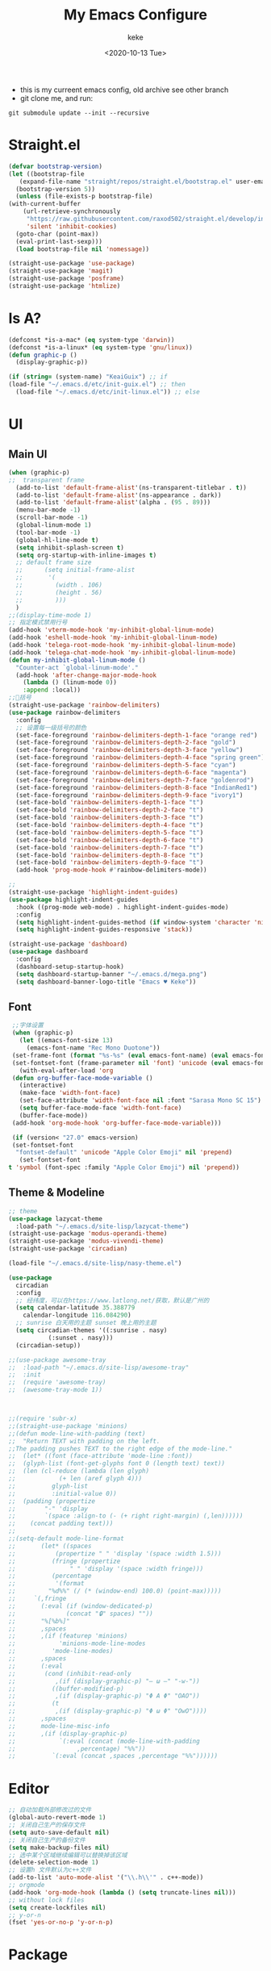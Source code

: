 #+title: My Emacs Configure
#+author: keke
#+email: liushike1997@gmail.com
#+date: <2020-10-13 Tue>
#+export_file_name: ~/Repos/keke-cute.github.io/blog/myemacsconf.html
#+options: creator:t author:t
#+HTML_HEAD: <link rel="stylesheet" type="text/css" href="me.css" />
[[https://raw.githubusercontent.com/keke-cute/.emacs.d/master/2020-10-11_17-31.png]]
- this is my curreent emacs config, old archive see other branch
- git clone me, and run:
#+begin_src shell
  git submodule update --init --recursive
#+end_src
* Straight.el
  #+begin_src emacs-lisp
    (defvar bootstrap-version)
    (let ((bootstrap-file
	   (expand-file-name "straight/repos/straight.el/bootstrap.el" user-emacs-directory))
	  (bootstrap-version 5))
      (unless (file-exists-p bootstrap-file)
	(with-current-buffer
	    (url-retrieve-synchronously
	     "https://raw.githubusercontent.com/raxod502/straight.el/develop/install.el"
	     'silent 'inhibit-cookies)
	  (goto-char (point-max))
	  (eval-print-last-sexp)))
      (load bootstrap-file nil 'nomessage))
  #+end_src
  #+begin_src emacs-lisp
    (straight-use-package 'use-package)
    (straight-use-package 'magit)
    (straight-use-package 'posframe)
    (straight-use-package 'htmlize)
  #+end_src
* Is A?
  #+begin_src emacs-lisp
    (defconst *is-a-mac* (eq system-type 'darwin))
    (defconst *is-a-linux* (eq system-type 'gnu/linux))
    (defun graphic-p ()
      (display-graphic-p))

    (if (string= (system-name) "KeaiGuix") ;; if
	(load-file "~/.emacs.d/etc/init-guix.el") ;; then
      (load-file "~/.emacs.d/etc/init-linux.el")) ;; else
  #+end_src
* UI
** Main UI
   #+begin_src emacs-lisp
     (when (graphic-p)
     ;;  transparent frame
       (add-to-list 'default-frame-alist'(ns-transparent-titlebar . t))
       (add-to-list 'default-frame-alist'(ns-appearance . dark))
       (add-to-list 'default-frame-alist'(alpha . (95 . 89)))
       (menu-bar-mode -1)
       (scroll-bar-mode -1)
       (global-linum-mode 1)
       (tool-bar-mode -1)
       (global-hl-line-mode t)
       (setq inhibit-splash-screen t)
       (setq org-startup-with-inline-images t)
       ;; default frame size
       ;;      (setq initial-frame-alist
       ;;	    '(
       ;;	      (width . 106)
       ;;	      (height . 56)
       ;;	      )))
       )
     ;;(display-time-mode 1)
     ;; 指定模式禁用行号
     (add-hook 'vterm-mode-hook 'my-inhibit-global-linum-mode)
     (add-hook 'eshell-mode-hook 'my-inhibit-global-linum-mode)
     (add-hook 'telega-root-mode-hook 'my-inhibit-global-linum-mode)
     (add-hook 'telega-chat-mode-hook 'my-inhibit-global-linum-mode)
     (defun my-inhibit-global-linum-mode ()
       "Counter-act `global-linum-mode'."
       (add-hook 'after-change-major-mode-hook
		 (lambda () (linum-mode 0))
		 :append :local))
     ;;🌈括号
     (straight-use-package 'rainbow-delimiters)
     (use-package rainbow-delimiters 
       :config
       ;; 设置每一级括号的颜色
       (set-face-foreground 'rainbow-delimiters-depth-1-face "orange red") 
       (set-face-foreground 'rainbow-delimiters-depth-2-face "gold") 
       (set-face-foreground 'rainbow-delimiters-depth-3-face "yellow") 
       (set-face-foreground 'rainbow-delimiters-depth-4-face "spring green") 
       (set-face-foreground 'rainbow-delimiters-depth-5-face "cyan") 
       (set-face-foreground 'rainbow-delimiters-depth-6-face "magenta") 
       (set-face-foreground 'rainbow-delimiters-depth-7-face "goldenrod") 
       (set-face-foreground 'rainbow-delimiters-depth-8-face "IndianRed1") 
       (set-face-foreground 'rainbow-delimiters-depth-9-face "ivory1") 
       (set-face-bold 'rainbow-delimiters-depth-1-face "t") 
       (set-face-bold 'rainbow-delimiters-depth-2-face "t") 
       (set-face-bold 'rainbow-delimiters-depth-3-face "t") 
       (set-face-bold 'rainbow-delimiters-depth-4-face "t") 
       (set-face-bold 'rainbow-delimiters-depth-5-face "t") 
       (set-face-bold 'rainbow-delimiters-depth-6-face "t") 
       (set-face-bold 'rainbow-delimiters-depth-7-face "t") 
       (set-face-bold 'rainbow-delimiters-depth-8-face "t") 
       (set-face-bold 'rainbow-delimiters-depth-9-face "t") 
       (add-hook 'prog-mode-hook #'rainbow-delimiters-mode))

     ;; 
     (straight-use-package 'highlight-indent-guides)
     (use-package highlight-indent-guides
       :hook ((prog-mode web-mode) . highlight-indent-guides-mode)
       :config
       (setq highlight-indent-guides-method (if window-system 'character 'nil))
       (setq highlight-indent-guides-responsive 'stack))

     (straight-use-package 'dashboard)
     (use-package dashboard
       :config
       (dashboard-setup-startup-hook)
       (setq dashboard-startup-banner "~/.emacs.d/mega.png")
       (setq dashboard-banner-logo-title "Emacs ♥ Keke"))
   #+end_src
** Font
   #+begin_src emacs-lisp
     ;;字体设置
     (when (graphic-p)
       (let ((emacs-font-size 13)
	     (emacs-font-name "Rec Mono Duotone"))
	 (set-frame-font (format "%s-%s" (eval emacs-font-name) (eval emacs-font-size)) nil t)
	 (set-fontset-font (frame-parameter nil 'font) 'unicode (eval emacs-font-name)))
       (with-eval-after-load 'org
	 (defun org-buffer-face-mode-variable ()
	   (interactive)
	   (make-face 'width-font-face)
	   (set-face-attribute 'width-font-face nil :font "Sarasa Mono SC 15")
	   (setq buffer-face-mode-face 'width-font-face)
	   (buffer-face-mode))
	 (add-hook 'org-mode-hook 'org-buffer-face-mode-variable)))

     (if (version< "27.0" emacs-version)
	 (set-fontset-font
	  "fontset-default" 'unicode "Apple Color Emoji" nil 'prepend)
       (set-fontset-font
	t 'symbol (font-spec :family "Apple Color Emoji") nil 'prepend))
   #+end_src
** Theme & Modeline
   #+begin_src emacs-lisp
     ;; theme
     (use-package lazycat-theme
       :load-path "~/.emacs.d/site-lisp/lazycat-theme")
     (straight-use-package 'modus-operandi-theme)
     (straight-use-package 'modus-vivendi-theme)
     (straight-use-package 'circadian)

     (load-file "~/.emacs.d/site-lisp/nasy-theme.el")

     (use-package
       circadian
       :config
       ;; 经纬度，可以在https://www.latlong.net/获取，默认是广州的
       (setq calendar-latitude 35.388779
	     calendar-longitude 116.084290)
       ;; sunrise 白天用的主题 sunset 晚上用的主题
       (setq circadian-themes '((:sunrise . nasy)
				(:sunset . nasy)))
       (circadian-setup))

     ;;(use-package awesome-tray
     ;;  :load-path "~/.emacs.d/site-lisp/awesome-tray"
     ;;  :init
     ;;  (require 'awesome-tray)
     ;;  (awesome-tray-mode 1))



     ;;(require 'subr-x)
     ;;(straight-use-package 'minions)
     ;;(defun mode-line-with-padding (text)
     ;;  "Return TEXT with padding on the left.
     ;;The padding pushes TEXT to the right edge of the mode-line."
     ;;  (let* ((font (face-attribute 'mode-line :font))
     ;;	 (glyph-list (font-get-glyphs font 0 (length text) text))
     ;;	 (len (cl-reduce (lambda (len glyph)
     ;;			   (+ len (aref glyph 4)))
     ;;			 glyph-list
     ;;			 :initial-value 0))
     ;;	 (padding (propertize
     ;;		   "-" 'display
     ;;		   `(space :align-to (- (+ right right-margin) (,len))))))
     ;;    (concat padding text)))
     ;;
     ;;(setq-default mode-line-format
     ;;	      (let* ((spaces
     ;;		      (propertize " " 'display '(space :width 1.5)))
     ;;		     (fringe (propertize
     ;;			      " " 'display '(space :width fringe)))
     ;;		     (percentage
     ;;		      '(format
     ;;			"%d%%" (/ (* (window-end) 100.0) (point-max)))))
     ;;		`(,fringe
     ;;		  (:eval (if (window-dedicated-p)
     ;;			     (concat "🔒" spaces) ""))
     ;;		  "%[%b%]"
     ;;		  ,spaces
     ;;		  ,(if (featurep 'minions)
     ;;		       'minions-mode-line-modes
     ;;		     'mode-line-modes)
     ;;		  ,spaces
     ;;		  (:eval
     ;;		   (cond (inhibit-read-only
     ;;			  ,(if (display-graphic-p) "– ω –" "-w-"))
     ;;			 ((buffer-modified-p)
     ;;			  ,(if (display-graphic-p) "Φ A Φ" "OAO"))
     ;;			 (t
     ;;			  ,(if (display-graphic-p) "Φ ω Φ" "OwO"))))
     ;;		  ,spaces
     ;;		  mode-line-misc-info
     ;;		  ,(if (display-graphic-p)
     ;;		       `(:eval (concat (mode-line-with-padding
     ;;					,percentage) "%%"))
     ;;		     `(:eval (concat ,spaces ,percentage "%%"))))))
   #+end_src
* Editor
  #+begin_src emacs-lisp
    ;; 自动加载外部修改过的文件
    (global-auto-revert-mode 1)
    ;; 关闭自己生产的保存文件
    (setq auto-save-default nil)
    ;; 关闭自己生产的备份文件
    (setq make-backup-files nil)
    ;; 选中某个区域继续编辑可以替换掉该区域
    (delete-selection-mode 1)
    ;; 设置h 文件默认为c++文件
    (add-to-list 'auto-mode-alist '("\\.h\\'" . c++-mode))
    ;; orgmode
    (add-hook 'org-mode-hook (lambda () (setq truncate-lines nil)))
    ;; without lock files
    (setq create-lockfiles nil)
    ;; y-or-n
    (fset 'yes-or-no-p 'y-or-n-p)
  #+end_src
* Package
** FlyCheck
   #+begin_src emacs-lisp
     (straight-use-package 'flycheck)
     (straight-use-package 'flycheck-posframe)

     (use-package flycheck
       :init (global-flycheck-mode))

     (use-package flycheck-posframe
       :after flycheck
       :config (add-hook 'flycheck-mode-hook #'flycheck-posframe-mode))
   #+end_src
** Company
   #+begin_src emacs-lisp
     (straight-use-package 'company)
     (straight-use-package 'company-box)
     (use-package company 
       :defer 2 
       :hook (after-init . global-company-mode) 
       :init (setq company-tooltip-align-annotations t company-idle-delay 0.1 company-echo-delay 0
		   company-minimum-prefix-length 2 company-require-match nil company-dabbrev-ignore-case
		   nil company-dabbrev-downcase nil company-show-numbers t) 
       :config 
       :bind (:map company-active-map
		   ("M-n" . nil) 
		   ("M-p" . nil) 
		   ("C-n" . #'company-select-next) 
		   ("C-p" . #'company-select-previous)))
   #+end_src
** Lsp
   #+begin_src emacs-lisp
     (straight-use-package 'lsp-mode)
     (straight-use-package 'lsp-ui)
     (use-package lsp-mode
       :commands lsp
       :custom
       (lsp-idle-delay 1200)
       (lsp-auto-guess-root nil)
       (lsp-file-watch-threshold 2000)
       (read-process-output-max (* 1024 1024))
       (lsp-eldoc-hook nil)
       (lsp-prefer-flymake nil)
       :bind (:map lsp-mode-map
		   ("C-c C-f" . lsp-format-buffer)
		   ("M-RET" . lsp-ui-sideline-apply-code-actions))
       :config
       (setq lsp-prefer-capf t))

     (use-package lsp-ui :commands lsp-ui-mode)

   #+end_src
** Ivy
   #+begin_src emacs-lisp
     (straight-use-package 'ivy)
     (straight-use-package 'swiper)
     (straight-use-package 'counsel)
     (straight-use-package 'ivy-posframe)

     (ivy-mode 1)
     (setq ivy-use-virtual-buffers t)
     (setq enable-recursive-minibuffers t)
     ;; enable this if you want `swiper' to use it
     ;; (setq search-default-mode #'char-fold-to-regexp)
     (global-set-key "\C-s" 'swiper)
     (global-set-key (kbd "C-c C-r") 'ivy-resume)
     (global-set-key (kbd "<f6>") 'ivy-resume)
     (global-set-key (kbd "M-x") 'counsel-M-x)
     (global-set-key (kbd "C-x C-f") 'counsel-find-file)
     (global-set-key (kbd "<f1> f") 'counsel-describe-function)
     (global-set-key (kbd "<f1> v") 'counsel-describe-variable)
     (global-set-key (kbd "<f1> o") 'counsel-describe-symbol)
     (global-set-key (kbd "<f1> l") 'counsel-find-library)
     (global-set-key (kbd "<f2> i") 'counsel-info-lookup-symbol)
     (global-set-key (kbd "<f2> u") 'counsel-unicode-char)
     (global-set-key (kbd "C-c g") 'counsel-git)
     (global-set-key (kbd "C-c j") 'counsel-git-grep)
     (global-set-key (kbd "C-c k") 'counsel-ag)
     (global-set-key (kbd "C-x l") 'counsel-locate)
     (global-set-key (kbd "C-S-o") 'counsel-rhythmbox)
     (define-key minibuffer-local-map (kbd "C-r") 'counsel-minibuffer-history)
     ;; (use-package ivy-posframe
     ;;   :custom
     ;;   (ivy-posframe-font "Rec Mono Linear-16")
     ;;   (ivy-posframe-parameters
     ;;    '((left-fringe . 5)
     ;;      (right-fringe . 5)))
     ;;   (ivy-posframe-border-width 2)
     ;;   (ivy-posframe-display-functions-alist '((t . ivy-posframe-display-at-frame-center)))
     ;;   :custom-face
     ;;   (ivy-posframe ((t (:background "#000000"))))
     ;;   (ivy-posframe-border ((t (:background "#6272a4"))))
     ;;   (ivy-posframe-cursor ((t (:background "#61bfff"))))
     ;;   :config
     ;;   (ivy-posframe-mode 1))
   #+end_src
** Which-key
   #+begin_src emacs-lisp
     (straight-use-package 'which-key)
     (use-package which-key
       :config
       (which-key-mode))
   #+end_src
** Ace-window
   #+begin_src emacs-lisp
     (straight-use-package 'ace-window)
     (global-set-key (kbd "M-o") 'ace-window)
     (setq aw-dispatch-always t)
   #+end_src
** Exec-path-from-shell
   #+begin_src emacs-lisp
     (straight-use-package 'exec-path-from-shell)
     (exec-path-from-shell-initialize)
   #+end_src
** Projectile
   #+begin_src emacs-lisp
     (straight-use-package 'projectile)
     (straight-use-package 'counsel-projectile )

     (use-package projectile
       :diminish projectile-mode
       :config (projectile-mode)
       :custom ((projectile-completion-system 'ivy))
       :bind-keymap
       ("C-c p" . projectile-command-map)
       :init
       ;; NOTE: Set this to the folder where you keep your Git repos!
       (when (file-directory-p "~/Projects/Code")
	 (setq projectile-project-search-path '("~/Projects/Code")))
       (setq projectile-switch-project-action #'projectile-dired))

     (use-package counsel-projectile
       :config (counsel-projectile-mode))
   #+end_src
** Yasnippet
   #+begin_src emacs-lisp
     (straight-use-package 'yasnippet)
     (straight-use-package 'yasnippet-snippets)
     (use-package yasnippet
       :commands
       (yas-reload-all)
       :init
       (add-hook 'prog-mode-hook #'yas-minor-mode))
   #+end_src
** Xah_Fly_Keys
   #+begin_src emacs-lisp
     (straight-use-package 'xah-fly-keys)
     (use-package xah-fly-keys
       :config
       (xah-fly-keys-set-layout 'qwerty)
       (xah-fly-keys 1))
     (define-key key-translation-map (kbd "ESC") (kbd "C-g"))
     (define-key xah-fly-w-keymap (kbd "o") 'xah-html-open-in-chrome-browser)
     (define-key xah-fly-w-keymap (kbd "1") 'delete-other-windows)
     (define-key xah-fly-w-keymap (kbd "t") 'treemacs)
     (define-key xah-fly-leader-key-map (kbd "p") 'projectile-command-map)
     (define-key xah-fly-leader-key-map (kbd "f") 'counsel-find-file)
     (straight-use-package 'xah-fly-keys)
     (use-package xah-fly-keys
       :config
       (xah-fly-keys-set-layout 'qwerty)
       (xah-fly-keys 1))
     (define-key key-translation-map (kbd "ESC") (kbd "C-g"))
     (define-key xah-fly-w-keymap (kbd "1") 'delete-other-windows)
     (define-key xah-fly-w-keymap (kbd "t") 'treemacs)
     (define-key xah-fly-leader-key-map (kbd "p") 'projectile-command-map)
     (define-key xah-fly-leader-key-map (kbd "s") 'save-buffer)
   #+end_src
* Languages
** Rust
   #+begin_src emacs-lisp
     (straight-use-package 'rust-mode)
     (use-package rust-mode
       :custom (lsp-rust-server 'rust-analyzer)
       :hook (rust-mode . lsp))
   #+end_src
** Go
   #+begin_src emacs-lisp
     (straight-use-package 'go-mode)
     (use-package rust-mode
       :hook (go-mode . lsp))
   #+end_src
